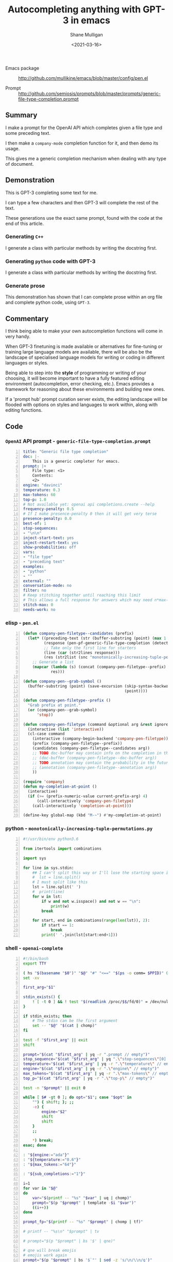 #+LATEX_HEADER: \usepackage[margin=0.5in]{geometry}
#+OPTIONS: toc:nil

#+HUGO_BASE_DIR: /home/shane/var/smulliga/source/git/semiosis/semiosis-hugo
#+HUGO_SECTION: ./posts

#+TITLE: Autocompleting anything with GPT-3 in emacs
#+DATE: <2021-03-16>
#+AUTHOR: Shane Mulligan
#+KEYWORDS: GPT-3 openai emacs

+ Emacs package :: http://github.com/mullikine/emacs/blob/master/config/pen.el

+ Prompt :: http://github.com/semiosis/prompts/blob/master/prompts/generic-file-type-completion.prompt

** Summary
I make a prompt for the OpenAI API which
completes given a file type and some preceding
text.

I then make a =company-mode= completion
function for it, and then demo its usage.

This gives me a generic completion mechanism
when dealing with any type of document.

** Demonstration
This is GPT-3 completing some text for me.

I can type a few characters and then GPT-3
will complete the rest of the text.

These generations use the exact same prompt,
found with the code at the end of this
article.

*** Generating =C++=
I generate a class with particular methods by
writing the docstring first.

#+BEGIN_EXPORT html
<!-- Play on asciinema.com -->
<!-- <a title="asciinema recording" href="https://asciinema.org/a/iqVs8kv3PxiQkZyXASQURNSqX" target="_blank"><img alt="asciinema recording" src="https://asciinema.org/a/iqVs8kv3PxiQkZyXASQURNSqX.svg" /></a> -->
<!-- Play on the blog -->
<script src="https://asciinema.org/a/iqVs8kv3PxiQkZyXASQURNSqX.js" id="asciicast-iqVs8kv3PxiQkZyXASQURNSqX" async></script>
#+END_EXPORT

*** Generating =python= code with GPT-3
I generate a class with particular methods by
writing the docstring first.

#+BEGIN_EXPORT html
<!-- Play on asciinema.com -->
<!-- <a title="asciinema recording" href="https://asciinema.org/a/a5dDY1goh2kWkUQQpPPsGZ87q" target="_blank"><img alt="asciinema recording" src="https://asciinema.org/a/a5dDY1goh2kWkUQQpPPsGZ87q.svg" /></a> -->
<!-- Play on the blog -->
<script src="https://asciinema.org/a/a5dDY1goh2kWkUQQpPPsGZ87q.js" id="asciicast-a5dDY1goh2kWkUQQpPPsGZ87q" async></script>
#+END_EXPORT

*** Generate prose
#+BEGIN_EXPORT html
<!-- Play on asciinema.com -->
<!-- <a title="asciinema recording" href="https://asciinema.org/a/QpZSIuMPlwBQhP6hgr0qKrTh7" target="_blank"><img alt="asciinema recording" src="https://asciinema.org/a/QpZSIuMPlwBQhP6hgr0qKrTh7.svg" /></a> -->
<!-- Play on the blog -->
<script src="https://asciinema.org/a/QpZSIuMPlwBQhP6hgr0qKrTh7.js" id="asciicast-QpZSIuMPlwBQhP6hgr0qKrTh7" async></script>
#+END_EXPORT

This demonstration has shown that I can
complete prose within an org file and complete
python code, using =GPT-3=.

** Commentary
I think being able to make your own autocompletion functions will come in very
handy.

When GPT-3 finetuning is made available or alternatives for fine-tuning or
training large language models are available, there will be also be the
landscape of specialised language models for writing or coding in different
languages or styles.

Being able to step into the *style* of programming or writing of your choosing,
it will become important to have a fully featured editing environment
(autocompletion, error checking, etc.). Emacs provides a framework for
reasoning about these environments and building new ones.

If a 'prompt hub' prompt curation server exists, the editing landscape will be
flooded with options on styles and languages to work within, along with editing
functions.

** Code
*** =OpenAI= API prompt - =generic-file-type-completion.prompt=
#+BEGIN_SRC yaml -n :async :results verbatim code
  title: "Generic file type completion"
  doc: |-
      This is a generic completer for emacs.
  prompt: |+
      File type: <1>
      Contents:
      <2>
  engine: "davinci"
  temperature: 0.3
  max-tokens: 60
  top-p: 1.0
  # Not available yet: openai api completions.create --help
  frequency-penalty: 0.5
  # If I make presence-penalty 0 then it will get very terse
  presence-penalty: 0.0
  best-of: 1
  stop-sequences:
  - "\n\n"
  inject-start-text: yes
  inject-restart-text: yes
  show-probabilities: off
  vars:
  - "file type"
  - "preceding text"
  examples:
  - "python"
  - ""
  external: ""
  conversation-mode: no
  filter: no
  # Keep stitching together until reaching this limit
  # This allows a full response for answers which may need n*max-tokens to reach the stop-sequence.
  stitch-max: 0
  needs-work: no
#+END_SRC

*** elisp - =pen.el=
#+BEGIN_SRC emacs-lisp -n :async :results verbatim code
  (defun company-pen-filetype--candidates (prefix)
    (let* ((preceding-text (str (buffer-substring (point) (max 1 (- (point) 1000)))))
           (response (pen-pf-generic-file-type-completion (detect-language) preceding-text))
           ;; Take only the first line for starters
           (line (car (str2lines response)))
           (res (str2list (snc "monotonically-increasing-tuple-permutations.py" line))))
      ;; Generate a list
      (mapcar (lambda (s) (concat (company-pen-filetype--prefix) s))
              res)))
  
  (defun company-pen--grab-symbol ()
    (buffer-substring (point) (save-excursion (skip-syntax-backward "w_.")
                                              (point))))
  
  (defun company-pen-filetype--prefix ()
    "Grab prefix at point."
    (or (company-pen--grab-symbol)
        'stop))
  
  (defun company-pen-filetype (command &optional arg &rest ignored)
    (interactive (list 'interactive))
    (cl-case command
      (interactive (company-begin-backend 'company-pen-filetype))
      (prefix (company-pen-filetype--prefix))
      (candidates (company-pen-filetype--candidates arg))
      ;; TODO doc-buffer may contain info on the completion in the future
      ;; (doc-buffer (company-pen-filetype--doc-buffer arg))
      ;; TODO annotation may contain the probability in the future
      ;; (annotation (company-pen-filetype--annotation arg))
      ))
  
  (require 'company)
  (defun my-completion-at-point ()
    (interactive)
    (if (>= (prefix-numeric-value current-prefix-arg) 4)
        (call-interactively 'company-pen-filetype)
      (call-interactively 'completion-at-point)))
  
  (define-key global-map (kbd "M-~") #'my-completion-at-point)
#+END_SRC

*** python - =monotonically-increasing-tuple-permutations.py=
#+BEGIN_SRC python -n :i python3.6 :async :results verbatim code
  #!/usr/bin/env python3.6
  
  from itertools import combinations
  
  import sys
    
  for line in sys.stdin:
      ## I can't split this way or I'll lose the starting space in emacs GPT autocomplete
      #  lst = line.split()
      # I must split like this
      lst = line.split(' ')
      #  print(line)
      for w in lst:
          if w and not w.isspace() and not w == "\n":
              print(w)
          break
  
      for start, end in combinations(range(len(lst)), 2):
          if start == 1:
              break
          print(' '.join(lst[start:end+1]))
#+END_SRC

*** shell - =openai-complete=
#+BEGIN_SRC bash -n :i bash :async :results verbatim code
  #!/bin/bash
  export TTY
  
  ( hs "$(basename "$0")" "$@" "#" "<==" "$(ps -o comm= $PPID)" 0</dev/null ) &>/dev/null
  set -xv
  
  first_arg="$1"
  
  stdin_exists() {
      ! [ -t 0 ] && ! test "$(readlink /proc/$$/fd/0)" = /dev/null
  }
  
  if stdin_exists; then
      # The stdin can be the first argument
      set -- "$@" "$(cat | chomp)"
  fi
  
  test -f "$first_arg" || exit
  shift
  
  prompt="$(cat "$first_arg" | yq -r ".prompt // empty")"
  stop_sequence="$(cat "$first_arg" | yq ".\"stop-sequences\"[0] // empty" | uq | qne)"
  temperature="$(cat "$first_arg" | yq -r ".\"temperature\" // empty")"
  engine="$(cat "$first_arg" | yq -r ".\"engine\" // empty")"
  max_tokens="$(cat "$first_arg" | yq -r ".\"max-tokens\" // empty")"
  top_p="$(cat "$first_arg" | yq -r ".\"top-p\" // empty")"
  
  test -n "$prompt" || exit 0
  
  while [ $# -gt 0 ]; do opt="$1"; case "$opt" in
      "") { shift; }; ;;
      -e) {
          engine="$2"
          shift
          shift
      }
      ;;
  
      *) break;
  esac; done
  
  : "${engine:="ada"}"
  : "${temperature:="0.6"}"
  : "${max_tokens:="64"}"
  
  : "${sub_completions:="1"}"
  
  i=1
  for var in "$@"
  do
      var="$(printf -- "%s" "$var" | uq | chomp)"
      prompt="$(p "$prompt" | template -$i "$var")"
      ((i++))
  done
  
  prompt_fp="$(printf -- "%s" "$prompt" | chomp | tf)"
  
  # printf -- "%s\n" "$prompt" | tv
  
  # prompt="$(p "$prompt" | bs '$' | qne)"
  
  # qne will break emojis
  # emojis work again
  prompt="$(p "$prompt" | bs '$`"' | sed -z 's/\n/\\n/g')"
  # exit 1
  
  IFS= read -r -d '' SHCODE <<HEREDOC
  openai api \
      completions.create \
      -e "$engine" \
      -t "$temperature" \
      -M "$max_tokens" \
      -n "$sub_completions" \
      $(
          if test -n "$stop_sequence"; then
              printf -- "%s" "--stop \"$stop_sequence\""
          fi
      ) \
      -p "$prompt"
  HEREDOC
  
  # printf -- "%s\n" "$SHCODE" | tv
  # exit 1
  
  response_fp="$(eval "$SHCODE" | uq | s chomp | tf txt)"
  
  prompt_bytes="$(cat "$prompt_fp" | wc -c)"
  response_bytes="$(cat "$response_fp" | wc -c)"
  
  # it may not be a good idea to remove starting whitespace if I want to complete in emacs
  # tail -c +$((prompt_bytes + 1)) "$response_fp" | sed -z 's/^\s\+//;s/^\r\+//;s/^\n\+//'
  # tail -c +$((prompt_bytes + 1)) "$response_fp" | sed -z 's/^\r\+//;s/^\n\+//'
  # Don't remove whitespace at all
  tail -c +$((prompt_bytes + 1)) "$response_fp"
#+END_SRC

You could say that =company-mode=, which
stands for "complete-any[thing]" has reached
its apotheosis, but I still think it's only
the beginning.